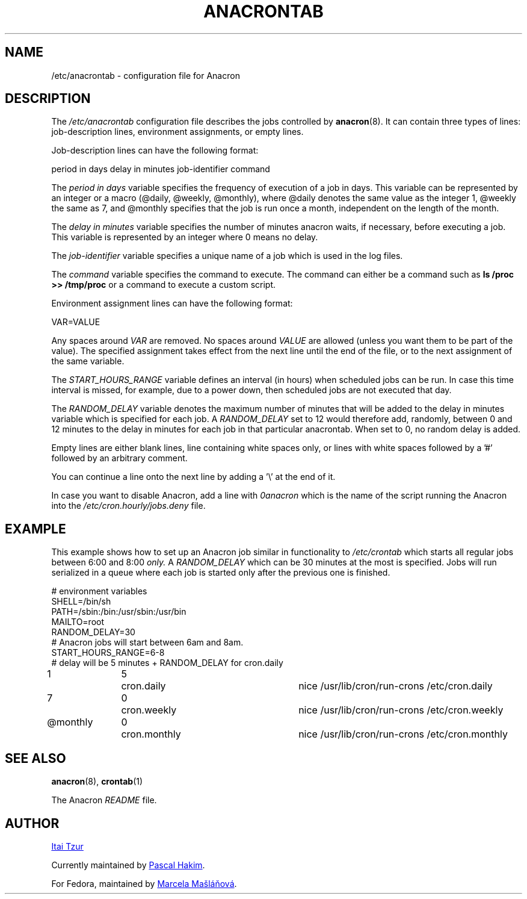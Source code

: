 .TH ANACRONTAB 5 2012-11-22 "cronie" "File Formats"
.SH NAME
/etc/anacrontab \- configuration file for Anacron
.SH DESCRIPTION
The
.I /etc/anacrontab
configuration file describes the jobs controlled by
.BR anacron (8).
It can contain three types of lines: job-description lines, environment
assignments, or empty lines.
.PP
Job-description lines can have the following format:
.PP
   period in days   delay in minutes   job-identifier   command
.PP
The
.I period in days
variable specifies the frequency of execution of a job in days.  This
variable can be represented by an integer or a macro (@daily, @weekly,
@monthly), where @daily denotes the same value as the integer 1, @weekly
the same as 7, and @monthly specifies that the job is run once a month,
independent on the length of the month.
.PP
The
.I delay in minutes
variable specifies the number of minutes anacron waits, if necessary,
before executing a job.  This variable is represented by an integer where
0 means no delay.
.PP
The
.I job-identifier
variable specifies a unique name of a job which is used in the log files.
.PP
The
.I command
variable specifies the command to execute.  The command can either be a
command such as
.B ls /proc >> /tmp/proc
or a command to execute a custom script.
.PP
Environment assignment lines can have the following format:
.PP
   VAR=VALUE
.PP
Any spaces around
.I VAR
are removed.  No spaces around
.I VALUE
are allowed (unless you want them to be part of the value).  The
specified assignment takes effect from the next line until the end of the
file, or to the next assignment of the same variable.
.PP
The
.I START_HOURS_RANGE
variable defines an interval (in hours) when scheduled jobs can be run.
In case this time interval is missed, for example, due to a power down,
then scheduled jobs are not executed that day.
.PP
The
.I RANDOM_DELAY
variable denotes the maximum number of minutes that will be added to the
delay in minutes variable which is specified for each job.  A
.I RANDOM_DELAY
set to 12 would therefore add, randomly, between 0 and 12 minutes to the
delay in minutes for each job in that particular anacrontab.  When set to
0, no random delay is added.
.PP
Empty lines are either blank lines, line containing white spaces only, or
lines with white spaces followed by a '#' followed by an arbitrary
comment.
.PP
You can continue a line onto the next line by adding a '\\' at the end of it.
.PP
In case you want to disable Anacron, add a line with
.I 0anacron
which is the name of the script running the Anacron into the
.I /etc/cron.hourly/jobs.deny
file.
.SH EXAMPLE
This example shows how to set up an Anacron job similar in functionality to
.I /etc/crontab
which starts all regular jobs
between 6:00 and 8:00
.I only.
A
.I RANDOM_DELAY
which can be 30 minutes at the most is specified.  Jobs will run
serialized in a queue where each job is started only after the previous
one is finished.
.PP
.nf
# environment variables
SHELL=/bin/sh
PATH=/sbin:/bin:/usr/sbin:/usr/bin
MAILTO=root
RANDOM_DELAY=30
# Anacron jobs will start between 6am and 8am.
START_HOURS_RANGE=6-8
# delay will be 5 minutes + RANDOM_DELAY for cron.daily
1		5	cron.daily		nice /usr/lib/cron/run-crons /etc/cron.daily
7		0	cron.weekly		nice /usr/lib/cron/run-crons /etc/cron.weekly
@monthly	0	cron.monthly		nice /usr/lib/cron/run-crons /etc/cron.monthly
.fi
.SH "SEE ALSO"
.BR anacron (8),
.BR crontab (1)
.PP
The Anacron
.I README
file.
.SH AUTHOR
.MT itzur@\:actcom.\:co.\:il
Itai Tzur
.ME
.PP
Currently maintained by
.MT pasc@\:(debian.\:org|\:redellipse.\:net)
Pascal Hakim
.ME .
.PP
For Fedora, maintained by
.MT mmaslano@redhat.com
Marcela Mašláňová
.ME .

